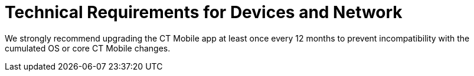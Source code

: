 = Technical Requirements for Devices and Network

We strongly recommend upgrading the CT Mobile app at least once every 12
months to prevent incompatibility with the cumulated OS or core CT
Mobile changes.

ifdef::ios[]

[[h2__326998836]]
=== iOS Devices

CT Mobile is available for iPad. The three latest CT Mobile iOS releases
are supported. The latest version of CT Mobile iOS is 2.9 (refer to its
xref:ct-mobile-ios-release-notes#h2_211762337[release notes] to
know more).

Since iOS 18 was released on September 16th, 2024, the supported iOS
versions for CT Mobile have changed to 16, 17, and 18.

Technical requirements for currently *supported* versions:

[width="100%",cols="^25%,25%,^25%,^25%",options="header",]
|===
|*CT Mobile Release* |*Devices* |*Minimum iOS version* |*Minimum
API version*
|*2.9* a|
While using high-load environment (for example, CT Orders module, and/or
complex CLM presentations with HTML5 and a large amount of slides), we
recommend to use iOS devices starting from:

* iPad (9th generation)
* iPad Air (4th generation)
* iPad mini (6th generation)
* iPad Pro (11-inch 3rd generation)

|16 |52

|*2.8* a|
Starting from:

* {blank}

iPad Air 2
* iPad mini (4th generation)
* iPad 5th generation (9.7–inch)

* {blank}

iPad Pro (10.5–inch)

| |

|*2.7* | | |
|===



Technical requirements for *unsupported* versions:

[width="100%",cols="^25%,25%,^25%,^25%",options="header",]
|===
|*CT Mobile Release* |*Devices* |*Minimum iOS version* |*Minimum
API version*
|*2.6* a|
Starting from:

* iPad Air 2
* iPad mini (4th generation)
* iPad 5th generation (9.7–inch)
* iPad Pro (10.5–inch).

|14 |52

|*2.5* a|
Starting from:

* iPad (5th generation)
* iPad mini (5th generation)
* iPad Pro (10.5–inch).

| |

|*2.4* | |12 |50

|*2.3* | | |N/A

|*2.2* | |11 |

|*2.1* | |10 |

|*1.9.6* | | |
|===

[[h3_1039046855]]
==== Limitations

* We do not guarantee the correct operation of the CT Mobile app on
macOS devices with the Apple M1 system on a chip. However, you can
install CT Mobile on these devices. In the App Store, you will see the
following message: _Designed for iPad. Not verified for macOS_.
* We do not guarantee the correct operation of the CT Mobile app on
iPhone.
* We do not guarantee the correct operation with physical keyboards,
mice, or other devices in the CT Mobile app.
* Currently, https://developer.apple.com/design/human-interface-guidelines/ios/visual-design/dark-mode/[Dark
Mode] is not supported.
* CT Mobile on older hardware may have a slower response.
* Since version 2.6, CT Mobile supports *Split View* and *Slide
Over* multitasking types. Note the following:
** We do not guarantee that screens adapted for landscape orientation
will display correctly in portrait orientation. In future releases, we
will add a warning to prevent such screens from being used in portrait
orientation.
** We cannot limit the minimum percentage of screen area in *Split
View* mode and recommend using at least 75% of the screen to work with
CT Mobile.

ifdef::win[]

[[h2__118091408]]
=== Windows Devices

[[h2__118091408]]
=== CT Mobile is available for Windows PC and tablets:

* Windows 10 Version 1903
* Windows 11 Version 21H2
* x86, x64
* 16 GB RAM
* The recommended size for downloaded images, for example, in
_Attachments_ or the *Libraries* module, should not exceed 1500 x 1500.
The recommended format of images is[.apiobject]#.png#.

Read more about the Windows
lifecycle https://support.microsoft.com/en-us/help/13853/windows-lifecycle-fact-sheet[here].
ifdef::andr[]

[[h2__289410970]]
=== Android Devices

[[h2__289410970]]
=== CT Mobile is currently available for Android tablets:

* Android 7.0 or higher
* 2 GB RAM
* 1 GB free disk space.

Due to the variability of Android devices from various vendors, we do
not guarantee the flawless operation of CT Mobile on different device
models. CT Mobile must be tested on every targeted device family and
generation. ifdef::kotlin[]

[[h2__289410970]]
=== Android Devices

[[h2__289410970]]
=== CT Mobile is currently available for Android tablets:

* Android 7.0 or higher
* Pre-installed Google Mobile Services
* Display size at least 10"
* 3 GB RAM
* 10 GB free disk space
* at least 8x ARM Cortex-A53, 1,6 GHz.

Due to the variability of Android devices from various vendors, we do
not guarantee the flawless operation of CT Mobile on different device
models. CT Mobile must be tested on every targeted device family and
generation.

[[h2_1498128754]]
=== Requirements for Internet Connection

* Synchronization is possible on very slow lines (9,600kbs) but takes
more time. The communication line must not have interruptions of high
packet loss as it may result in timeouts of Salesforce API.

* More content increases the synchronization time and responsiveness of
the application. We recommend limiting the number of offline records to
30,000 records on devices.
